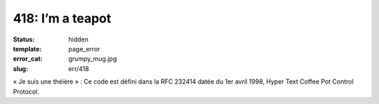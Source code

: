 =================
418: I’m a teapot
=================
:status: hidden
:template: page_error
:error_cat: grumpy_mug.jpg
:slug: err/418

« Je suis une théière » : Ce code est défini dans la RFC 232414 datée du 1er avril 1998, Hyper Text Coffee Pot Control Protocol.
